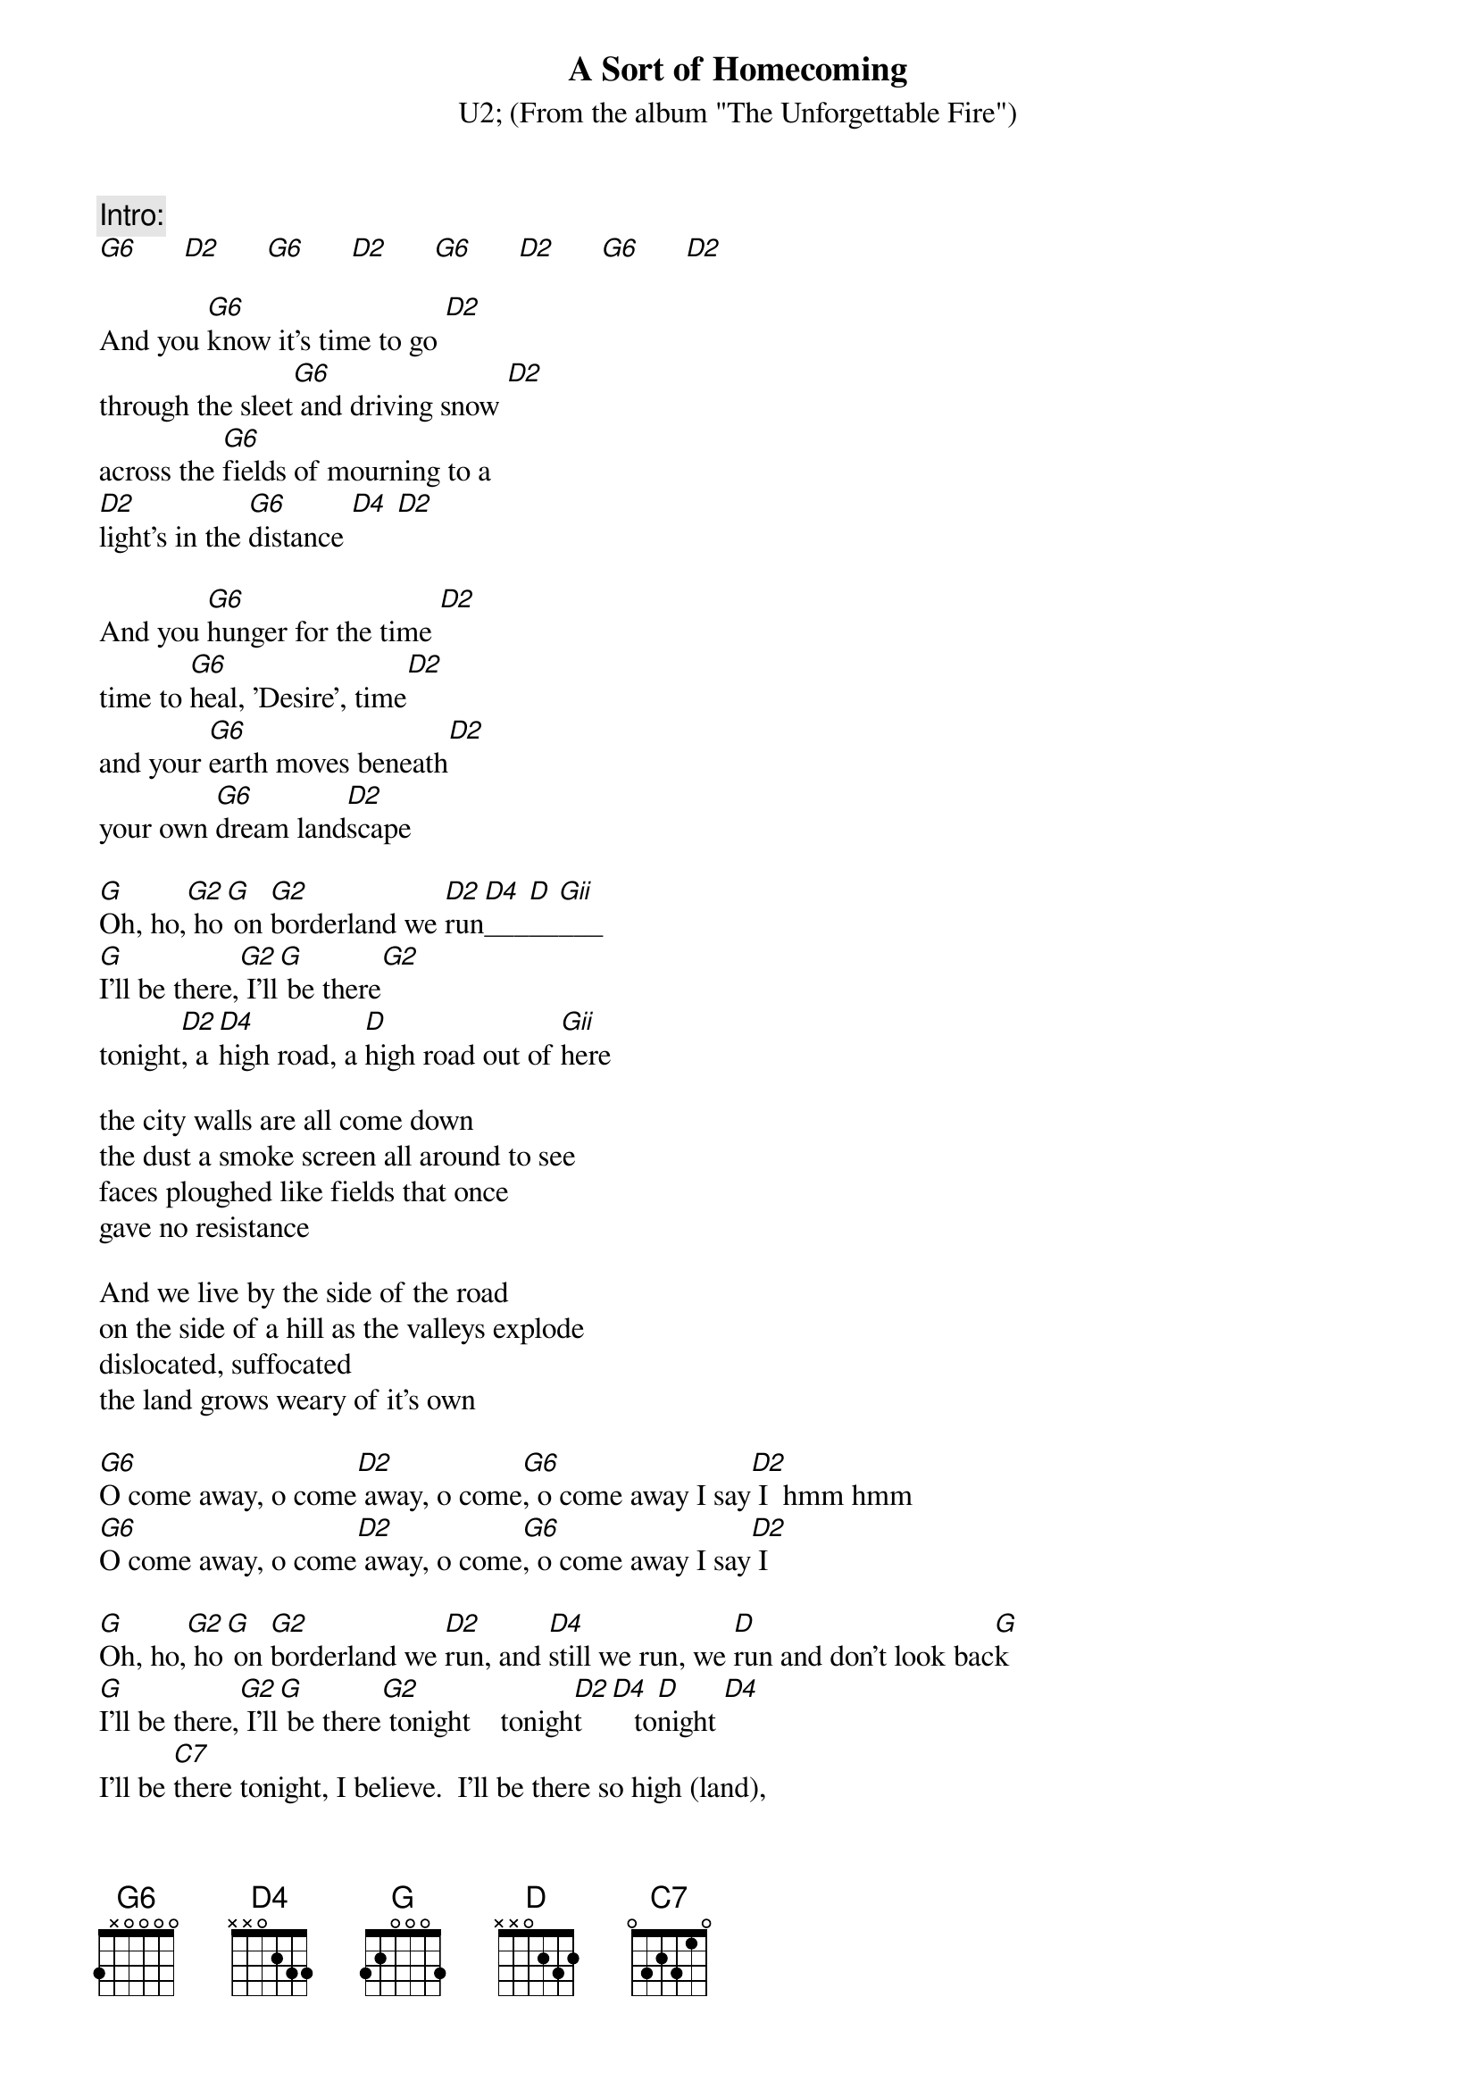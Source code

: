 {t:A Sort of Homecoming}
{st:U2}
{st:(From the album "The Unforgettable Fire")}
{define: G6   1 0 3 0 0 x x}
{define: D2   1 0 3 2 0 x x}
{define: D4/A 1 x 3 0 0 0 x}
{define: G    1 x 0 0 0 x 2}
{define: G2   1 3 0 0 0 0 3}
{define: D4   1 3 3 2 0 x x}
{define: D    1 2 3 2 0 x x}
{define: Gii  1 3 3 0 0 x x}
{define: C7   1 x 1 3 2 3 x}

{c:Intro:}
[G6]      [D2]      [G6]      [D2]      [G6]      [D2]      [G6]      [D2]

And you [G6]know it's time to go [D2]
through the sleet[G6] and driving snow [D2]
across the [G6]fields of mourning to a
[D2]light's in the [G6]distance [D4] [D2]

And you [G6]hunger for the time [D2]
time to [G6]heal, 'Desire', time[D2]
and your [G6]earth moves beneath[D2]
your own [G6]dream land[D2]scape

[G]Oh, ho,[G2] ho[G] on [G2]borderland we [D2]run[D4]___[D]__[Gii]___
[G]I'll be there,[G2] I'll[G] be there[G2]
tonight[D2], a [D4]high road, a [D]high road out of [Gii]here

the city walls are all come down
the dust a smoke screen all around to see
faces ploughed like fields that once
gave no resistance

And we live by the side of the road
on the side of a hill as the valleys explode
dislocated, suffocated
the land grows weary of it's own

[G6]O come away, o come[D2] away, o come[G6], o come away I say[D2] I  hmm hmm
[G6]O come away, o come[D2] away, o come[G6], o come away I say[D2] I

[G]Oh, ho,[G2] ho[G] on [G2]borderland we [D2]run, and [D4]still we run, we [D]run and don't look bac[G]k
[G]I'll be there,[G2] I'll[G] be there[G2] tonight    tonigh[D2]t   [D4]   to[D]night [D4]
I'll be [C7]there tonight, I believe.  I'll be there so high (land),
I'll be there tonight, to[D]night_[D2]_______[G6]____[D2]

[G6]O come away, I sin[D2]g  I say, um ha,  [G6]o come away oh say. [D2]

The wind will crack[G6] in wintertime
[D2]this bomb-blast [G6]lightning waltz
[D2]no spoken [G6]words, just a [D2]scre[G6]am . . . y[D4]eah.[D]... [G]oh..[G2]...... [G]oh..[G2]... 

to[D2]night we'll [D4]build a bridge a[D]cross the sea and land[Gii]
[G]see the sky bur[G2]ning rain
she[G] will die and [G2]live again to[D2]nigh[D4]t__[D]__[Gii]___  

[G6]     [D2]     [G6]     [D4]      [D]     [G6]     [D2]     [G6]     [D4]      [D]

And you heart beats so slow
through the rain and fallen snow
across the fields of morning
to a light that's in the distance
Oh don't sorrow, no don't weep
for tonight, at last
I am coming home
I am coming home

